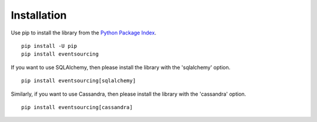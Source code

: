 ============
Installation
============

Use pip to install the library from the
`Python Package Index <https://pypi.python.org/pypi/eventsourcing>`__.

::

    pip install -U pip
    pip install eventsourcing


If you want to use SQLAlchemy, then please install the library  with the 'sqlalchemy' option.

::

    pip install eventsourcing[sqlalchemy]


Similarly, if you want to use Cassandra, then please install the library with the
'cassandra' option.

::

    pip install eventsourcing[cassandra]

